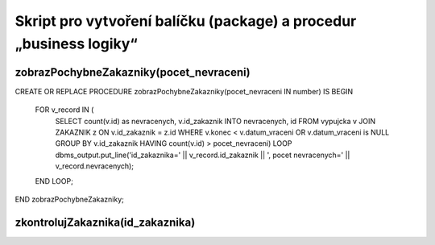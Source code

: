 
===================================================================
Skript pro vytvoření balíčku (package) a procedur „business logiky“
===================================================================

zobrazPochybneZakazniky(pocet_nevraceni)
========================================

CREATE OR REPLACE PROCEDURE zobrazPochybneZakazniky(pocet_nevraceni IN number) IS
BEGIN
  FOR v_record IN (
    SELECT count(v.id) as nevracenych, v.id_zakaznik INTO nevracenych, id FROM vypujcka v 
    JOIN ZAKAZNIK z ON v.id_zakaznik = z.id
    WHERE v.konec < v.datum_vraceni OR v.datum_vraceni is NULL 
    GROUP BY v.id_zakaznik 
    HAVING count(v.id) > pocet_nevraceni) LOOP
    dbms_output.put_line('id_zakaznika=' || v_record.id_zakaznik || ', pocet nevracenych=' || v_record.nevracenych);
  END LOOP;
END zobrazPochybneZakazniky;


zkontrolujZakaznika(id_zakaznika)
================================

.. code-block::: sql

    CREATE OR REPLACE FUNCTION zkontroluj_zakaznika (id_zakaznika IN number) 
      RETURN boolean
      IS
      pocet_nevracenych number;
      zakazan number;
    BEGIN
      SELECT count(*) INTO pocet_nevracenych FROM vypujcka WHERE id_zakaznik = id_zakaznika and konec < sysdate AND datum_vraceni is NULL;
      SELECT zakazano INTO zakazan FROM zakaznik WHERE id = id_zakaznika;
      if pocet_nevracenych = 0 and zakazan != 0 then
      return true;
      else
      return false;
      end if;
    END zkontroluj_zakaznika;